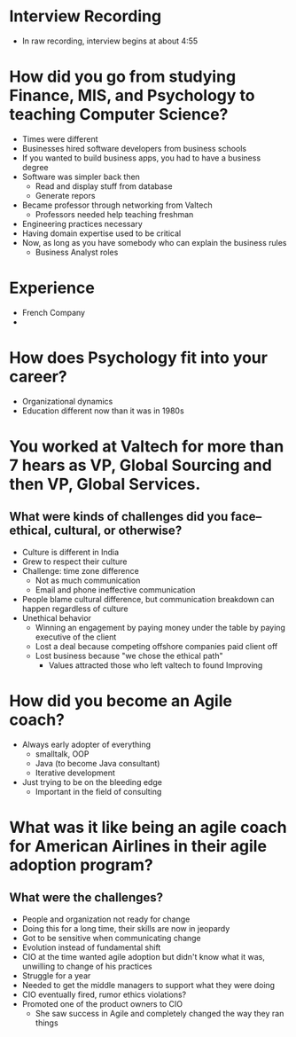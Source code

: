 * Interview Recording
- In raw recording, interview begins at about 4:55

* How did you go from studying Finance, MIS, and Psychology to teaching Computer Science?
- Times were different
- Businesses hired software developers from business schools
- If you wanted to build business apps, you had to have a business degree
- Software was simpler back then
  - Read and display stuff from database
  - Generate repors
- Became professor through networking from Valtech
  - Professors needed help teaching freshman
- Engineering practices necessary
- Having domain expertise used to be critical
- Now, as long as you have somebody who can explain the business rules
  - Business Analyst roles

* Experience
- French Company
- 
* How does Psychology fit into your career?
- Organizational dynamics
- Education different now than it was in 1980s

* You worked at Valtech for more than 7 hears as VP, Global Sourcing and then VP, Global Services.
** What were kinds of challenges did you face--ethical, cultural, or otherwise?
- Culture is different in India
- Grew to respect their culture
- Challenge: time zone difference
  - Not as much communication
  - Email and phone ineffective communication
- People blame cultural difference, but communication breakdown can happen
  regardless of culture
- Unethical behavior
  - Winning an engagement by paying money under the table by paying executive of
    the client
  - Lost a deal because competing offshore companies paid client off
  - Lost business because "we chose the ethical path"
    - Values attracted those who left valtech to found Improving

* How did you become an Agile coach?
- Always early adopter of everything
  - smalltalk, OOP
  - Java (to become Java consultant)
  - Iterative development
- Just trying to be on the bleeding edge
  - Important in the field of consulting

* What was it like being an agile coach for American Airlines in their agile adoption program?
** What were the challenges?
- People and organization not ready for change
- Doing this for a long time, their skills are now in jeopardy
- Got to be sensitive when communicating change
- Evolution instead of fundamental shift
- CIO at the time wanted agile adoption but didn't know what it was, unwilling
  to change of his practices
- Struggle for a year
- Needed to get the middle managers to support what they were doing
- CIO eventually fired, rumor ethics violations?
- Promoted one of the product owners to CIO
  - She saw success in Agile and completely changed the way they ran things

